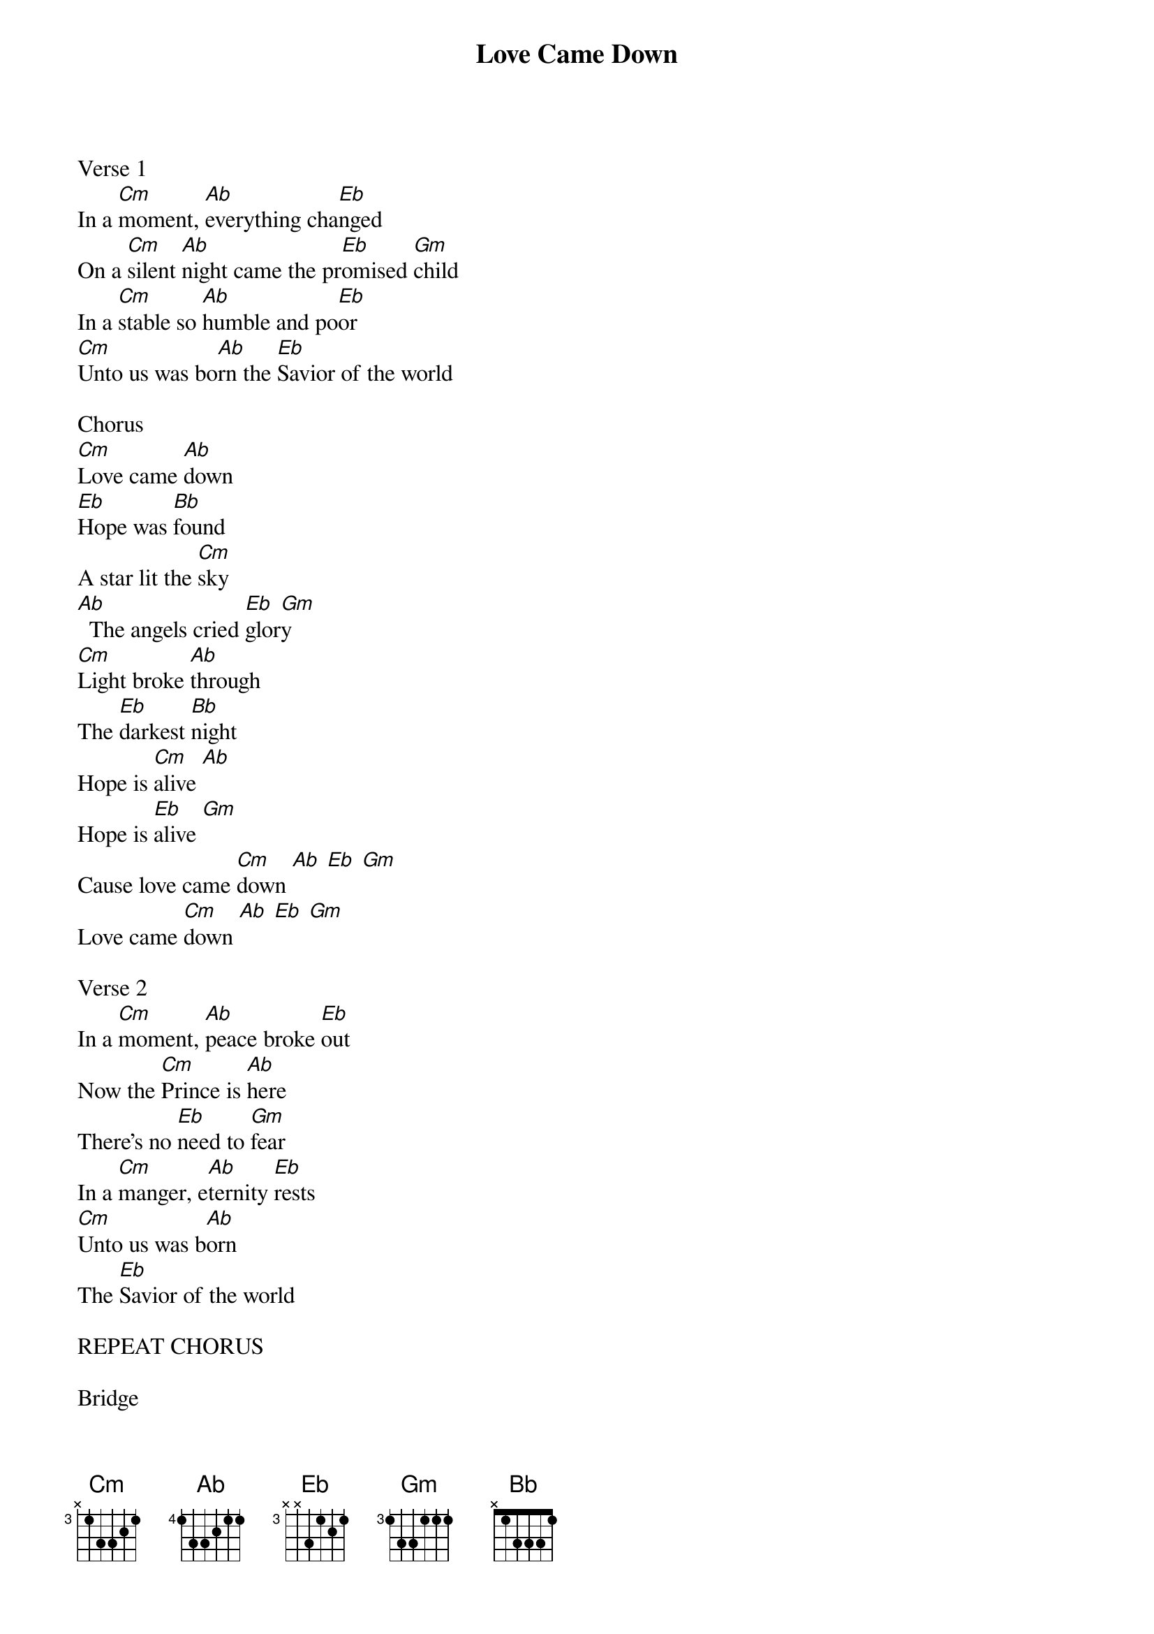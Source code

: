 {title: Love Came Down}
{meta: CCLI 7121835}
{key: Eb}
{tempo: }
{time: 4/4}
{duration: 0}


Verse 1
In a [Cm]moment, [Ab]everything cha[Eb]nged
On a [Cm]silent [Ab]night came the pr[Eb]omised [Gm]child
In a [Cm]stable so [Ab]humble and po[Eb]or
[Cm]Unto us was bo[Ab]rn the [Eb]Savior of the world

Chorus
[Cm]Love came [Ab]down
[Eb]Hope was [Bb]found
A star lit the [Cm]sky
[Ab]  The angels cried [Eb]glor[Gm]y
[Cm]Light broke [Ab]through
The [Eb]darkest [Bb]night
Hope is [Cm]alive [Ab]
Hope is [Eb]alive [Gm]
Cause love came [Cm]down [Ab] [Eb] [Gm]
Love came [Cm]down [Ab] [Eb] [Gm]

Verse 2
In a [Cm]moment, [Ab]peace broke [Eb]out
Now the [Cm]Prince is [Ab]here
There’s no [Eb]need to [Gm]fear
In a [Cm]manger, e[Ab]ternity [Eb]rests
[Cm]Unto us was b[Ab]orn 
The [Eb]Savior of the world

REPEAT CHORUS

Bridge
[Ab]Love has come for [Cm]you
[Bb]Love has come for [Gm]me
[Ab]All the earth will [Cm]sing
[Bb]Emmanuel [(Bb)]

REPEAT BRIDGE

Chorus
[Cm]Love came [Ab]down
[Eb]Hope was [Bb]found
A star lit the [Cm]sky
[Ab]  The angels cried [Eb]glor[Gm]y
[Cm]Light broke [Ab]through
The [Eb]darkest [Bb]night
Hope is [Cm]alive [Ab]
Hope is [Eb]alive [Gm]
Cause love came [Cm]down [Ab] [Eb] [Gm]
Love came [Cm]down [Ab] [Eb] [Gm]

Tag
Love came [Cm]down [Ab] [Eb] [Gm]
Love came [Cm]down [Ab] [Eb] [Gm]
Love [N.C.]came down